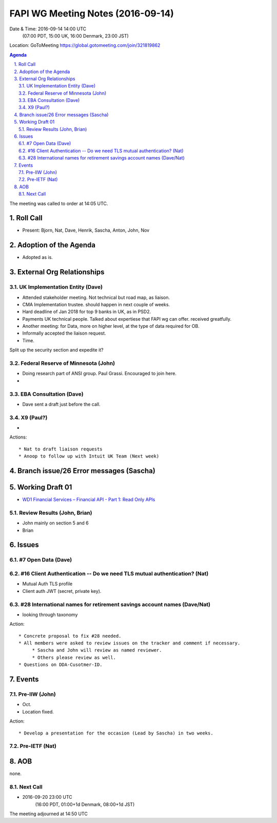 ============================================
FAPI WG Meeting Notes (2016-09-14)
============================================
Date & Time: 2016-09-14 14:00 UTC
      (07:00 PDT, 15:00 UK, 16:00 Denmark, 23:00 JST)
Location: GoToMeeting https://global.gotomeeting.com/join/321819862

.. sectnum::
   :suffix: .


.. contents:: Agenda

The meeting was called to order at 14:05 UTC. 

Roll Call
=============
* Present: Bjorn, Nat, Dave, Henrik, Sascha, Anton, John, Nov

Adoption of the Agenda
=========================
* Adopted as is. 

External Org Relationships 
=============================

UK Implementation Entity (Dave)
-------------------------------
* Attended stakeholder meeting. Not technical but road map, as liaison. 
* CMA Implementation trustee. should happen in next couple of weeks. 
* Hard deadline of Jan 2018 for top 9 banks in UK, as in PSD2. 
* Payments UK technical people. Talked about expertiese that FAPI wg can offer. received greatfully. 
* Another meeting: for Data, more on higher level, at the type of data required for OB. 
* Informally accepted the liaison request. 
* Time.

Split up the security section and expedite it? 


Federal Reserve of Minnesota (John)
---------------------------------------
* Doing research part of ANSI group. Paul Grassi. Encouraged to join here. 
* 

EBA Consultation (Dave)
----------------------------
* Dave sent a draft just before the call. 

X9 (Paul?)
----------------
* 

Actions::
    
    * Nat to draft liaison requests
    * Anoop to follow up with Intuit UK Team (Next week) 

Branch issue/26 Error messages (Sascha)
=============================================

Working Draft 01
===================

* `WD1 Financial Services – Financial API - Part 1: Read Only APIs <https://bitbucket.org/openid/fapi/src/ec8fde27efc98db7e9cd3e2a7c9d3afcd5aba01c/Financial_API_WD_001.md?at=master&fileviewer=file-view-default>`_   

Review Results (John, Brian)
--------------------------------
* John mainly on section 5 and 6
* Brian


Issues 
=========================

#7 Open Data (Dave)
--------------------

#16 Client Authentication -- Do we need TLS mutual authentication? (Nat)
---------------------------------------------------------------------------
* Mutual Auth TLS profile
* Client auth JWT (secret, private key). 


#28 International names for retirement savings account names (Dave/Nat)
-----------------------------------------------------------------------------
* looking through taxonomy 

Action:: 

     * Concrete proposal to fix #28 needed. 
     * All members were asked to review issues on the tracker and comment if necessary. 
          * Sascha and John will review as named reviewer. 
          * Others please review as well. 
     * Questions on DDA-Cusotmer-ID. 

Events
=============
Pre-IIW (John)
----------------
* Oct. 
* Location fixed. 

Action::

    * Develop a presentation for the occasion (Lead by Sascha) in two weeks. 

Pre-IETF (Nat)
-----------------

AOB
========
none. 

Next Call
----------
* 2016-09-20 23:00 UTC
     (16:00 PDT, 01:00+1d Denmark, 08:00+1d JST) 

The meeting adjourned at 14:50 UTC